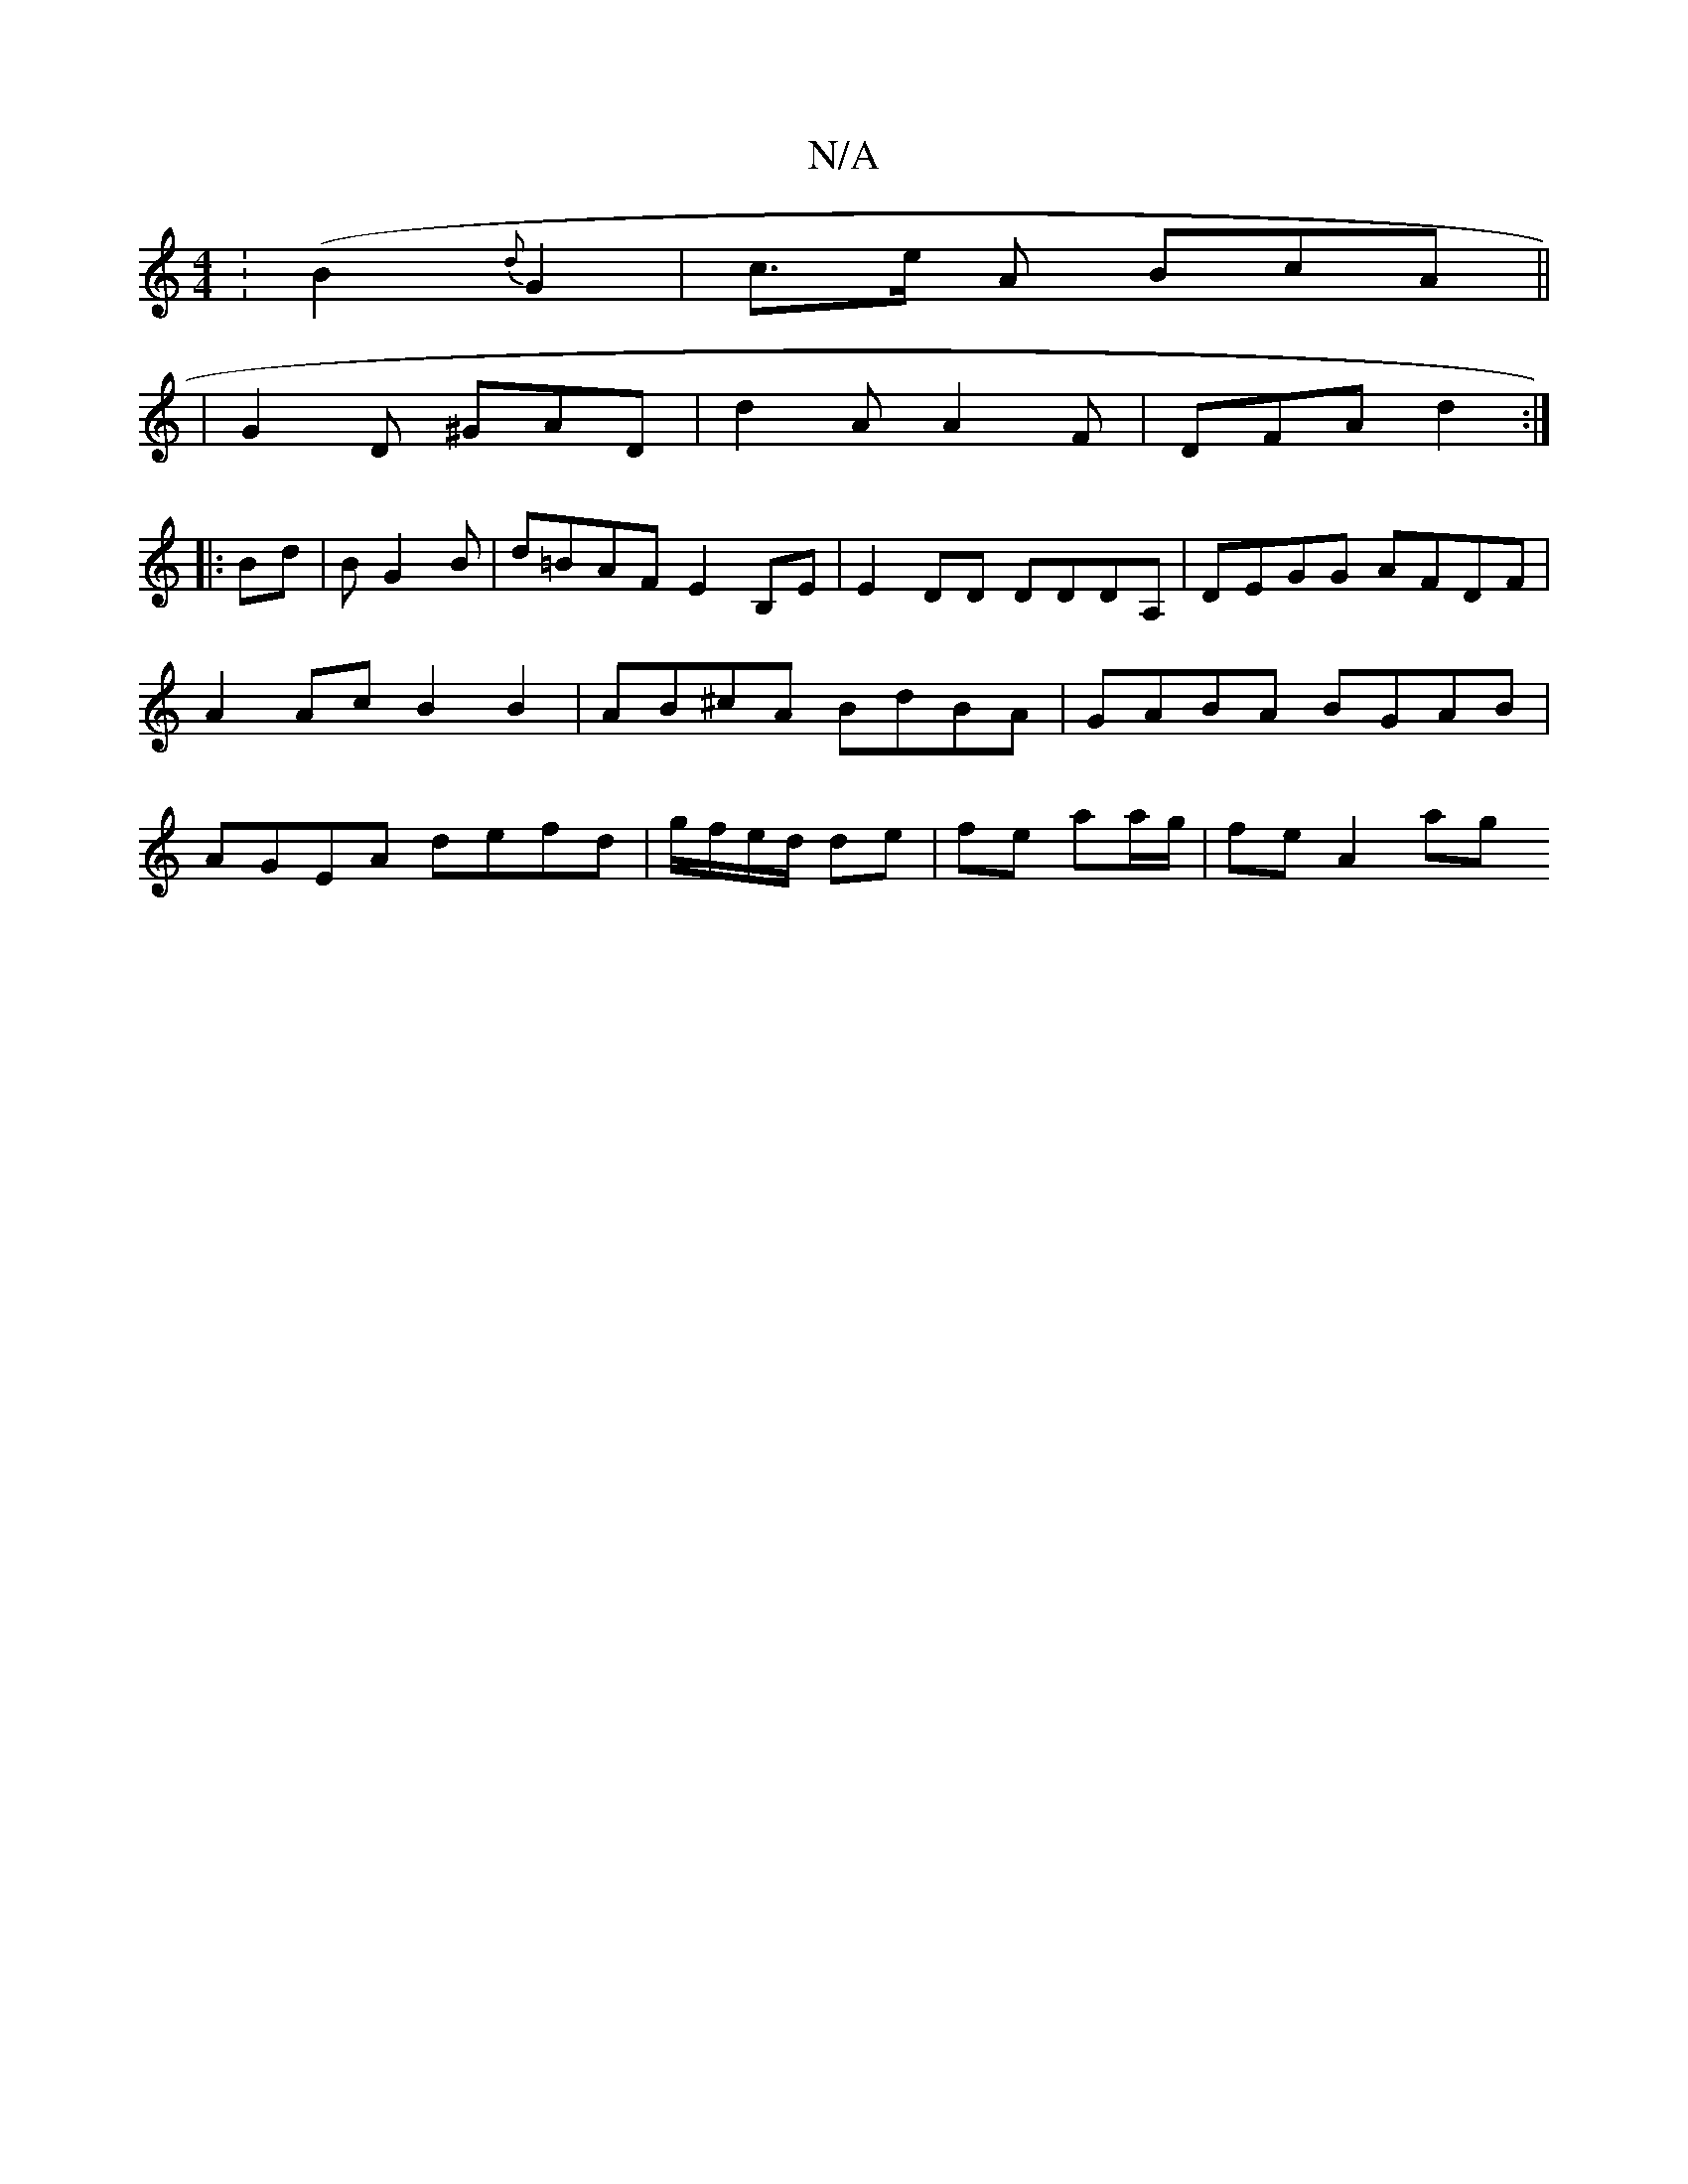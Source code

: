 X:1
T:N/A
M:4/4
R:N/A
K:Cmajor
2 (:B2{d}G2 | c>e A BcA ||
|G2D ^GAD| d2A A2F | DFA d2 :|
F:|
|: Bd |BG2B |d=BAF E2B,E | E2DD DDDA, | DEGG AFDF | A2 Ac B2 B2 | AB^cA BdBA | GABA BGAB | AGEA defd | g/f/e/d/ de | fe aa/g/ | fe A2- ag 